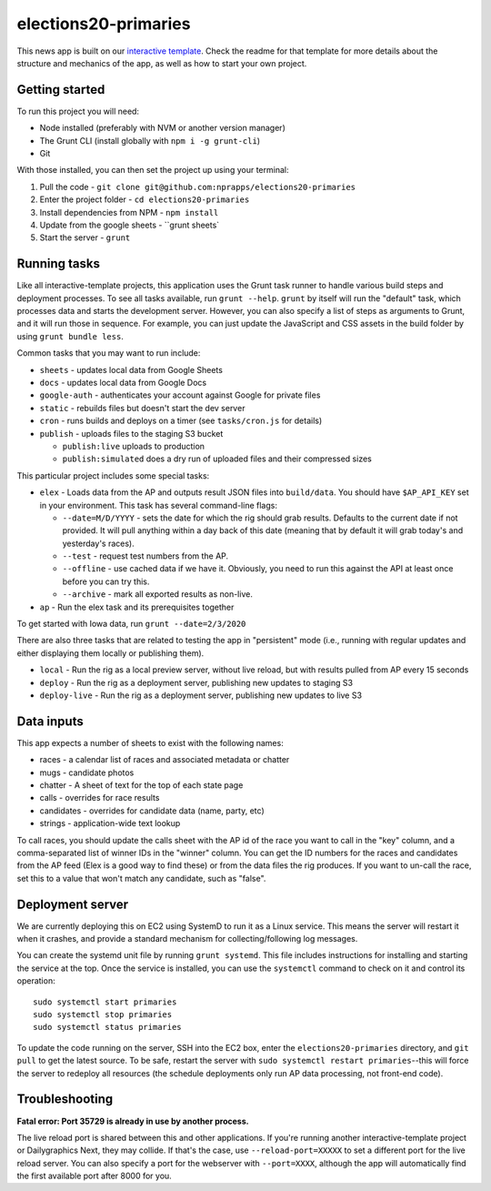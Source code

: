 elections20-primaries
======================================================

This news app is built on our `interactive template <https://github.com/nprapps/interactive-template>`_. Check the readme for that template for more details about the structure and mechanics of the app, as well as how to start your own project.

Getting started
---------------

To run this project you will need:

* Node installed (preferably with NVM or another version manager)
* The Grunt CLI (install globally with ``npm i -g grunt-cli``)
* Git

With those installed, you can then set the project up using your terminal:

#. Pull the code - ``git clone git@github.com:nprapps/elections20-primaries``
#. Enter the project folder - ``cd elections20-primaries``
#. Install dependencies from NPM - ``npm install``
#. Update from the google sheets - ``grunt sheets`
#. Start the server - ``grunt``

Running tasks
-------------

Like all interactive-template projects, this application uses the Grunt task runner to handle various build steps and deployment processes. To see all tasks available, run ``grunt --help``. ``grunt`` by itself will run the "default" task, which processes data and starts the development server. However, you can also specify a list of steps as arguments to Grunt, and it will run those in sequence. For example, you can just update the JavaScript and CSS assets in the build folder by using ``grunt bundle less``.

Common tasks that you may want to run include:

* ``sheets`` - updates local data from Google Sheets
* ``docs`` - updates local data from Google Docs
* ``google-auth`` - authenticates your account against Google for private files
* ``static`` - rebuilds files but doesn't start the dev server
* ``cron`` - runs builds and deploys on a timer (see ``tasks/cron.js`` for details)
* ``publish`` - uploads files to the staging S3 bucket

  * ``publish:live`` uploads to production
  * ``publish:simulated`` does a dry run of uploaded files and their compressed sizes

This particular project includes some special tasks:

* ``elex`` - Loads data from the AP and outputs result JSON files into ``build/data``. You should have ``$AP_API_KEY`` set in your environment. This task has several command-line flags:

  * ``--date=M/D/YYYY`` - sets the date for which the rig should grab results. Defaults to the current date if not provided. It will pull anything within a day back of this date (meaning that by default it will grab today's and yesterday's races).
  * ``--test`` - request test numbers from the AP.
  * ``--offline`` - use cached data if we have it. Obviously, you need to run this against the API at least once before you can try this.
  * ``--archive`` - mark all exported results as non-live.

* ``ap`` - Run the elex task and its prerequisites together

To get started with Iowa data, run ``grunt --date=2/3/2020``

There are also three tasks that are related to testing the app in "persistent" mode (i.e., running with regular updates and either displaying them locally or publishing them).

* ``local`` - Run the rig as a local preview server, without live reload, but with results pulled from AP every 15 seconds
* ``deploy`` - Run the rig as a deployment server, publishing new updates to staging S3
* ``deploy-live`` - Run the rig as a deployment server, publishing new updates to live S3

Data inputs
-----------

This app expects a number of sheets to exist with the following names:

* races - a calendar list of races and associated metadata or chatter
* mugs - candidate photos
* chatter - A sheet of text for the top of each state page
* calls - overrides for race results
* candidates - overrides for candidate data (name, party, etc)
* strings - application-wide text lookup

To call races, you should update the calls sheet with the AP id of the race
you want to call in the "key" column, and a comma-separated list of winner IDs
in the "winner" column. You can get the ID numbers for the races and
candidates from the AP feed (Elex is a good way to find these) or from the
data files the rig produces. If you want to un-call the race, set this to a
value that won't match any candidate, such as "false".

Deployment server
-----------------

We are currently deploying this on EC2 using SystemD to run it as a Linux
service. This means the server will restart it when it crashes, and provide a
standard mechanism for collecting/following log messages.

You can create the systemd unit file by running ``grunt systemd``. This file
includes instructions for installing and starting the service at the top. Once
the service is installed, you can use the ``systemctl`` command to check on it
and control its operation::

    sudo systemctl start primaries
    sudo systemctl stop primaries
    sudo systemctl status primaries

To update the code running on the server, SSH into the EC2 box, enter the
``elections20-primaries`` directory, and ``git pull`` to get the latest
source. To be safe, restart the server with ``sudo systemctl restart
primaries``--this will force the server to redeploy all resources (the
schedule deployments only run AP data processing, not front-end code).

Troubleshooting
---------------

**Fatal error: Port 35729 is already in use by another process.**

The live reload port is shared between this and other applications. If you're running another interactive-template project or Dailygraphics Next, they may collide. If that's the case, use ``--reload-port=XXXXX`` to set a different port for the live reload server. You can also specify a port for the webserver with ``--port=XXXX``, although the app will automatically find the first available port after 8000 for you.
